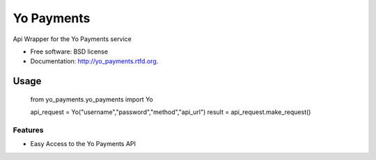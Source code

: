 ===============================
Yo Payments
===============================

.. image:: https://badge.fury.io/py/yo_payments.png
    :target: http://badge.fury.io/py/yo_payments

.. image:: https://pypip.in/d/yo_payments/badge.png
	:target: https://crate.io/packages/yo_payments?version=latest


Api Wrapper for the Yo Payments service

* Free software: BSD license
* Documentation: http://yo_payments.rtfd.org.

Usage
_____

        from yo_payments.yo_payments import Yo

        api_request = Yo("username","password","method","api_url")
        result = api_request.make_request()

Features
--------

* Easy Access to the Yo Payments API
